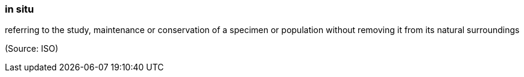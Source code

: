 === in situ

referring to the study, maintenance or conservation of a specimen or population without removing it from its natural surroundings

(Source: ISO)

